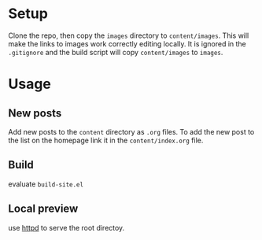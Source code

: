 * Setup
Clone the repo, then copy the ~images~ directory to ~content/images~. This will make the links to images work correctly editing locally. It is ignored in the ~.gitignore~ and the build script will copy ~content/images~ to ~images~.

* Usage

** New posts
Add new posts to the ~content~ directory as ~.org~ files. To add the new post to the list on the homepage link it in the ~content/index.org~ file.

** Build
evaluate ~build-site.el~

** Local preview
use [[https://www.emacswiki.org/emacs/HttpServer][httpd]] to serve the root directoy.


